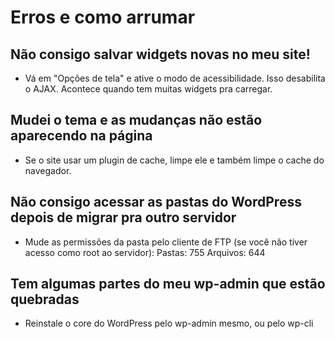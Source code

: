 * Erros e como arrumar
** Não consigo salvar widgets novas no meu site!
   - Vá em "Opções de tela" e ative o modo de acessibilidade. Isso
     desabilita o AJAX. Acontece quando tem muitas widgets pra
     carregar.
** Mudei o tema e as mudanças não estão aparecendo na página
   - Se o site usar um plugin de cache, limpe ele e também limpe o
     cache do navegador.
** Não consigo acessar as pastas do WordPress depois de migrar pra outro servidor
   - Mude as permissões da pasta pelo cliente de FTP (se você não
     tiver acesso como root ao servidor):
     Pastas: 755
     Arquivos: 644
** Tem algumas partes do meu wp-admin que estão quebradas
   - Reinstale o core do WordPress pelo wp-admin mesmo, ou pelo wp-cli
